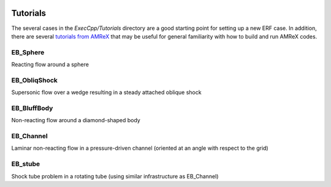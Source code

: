  .. role:: cpp(code)
    :language: c++
 
.. _Tutorials:


Tutorials
---------

The several cases in the *ExecCpp/Tutorials* directory are a good starting point for setting up a new ERF case. In addition, there are several `tutorials from AMReX <https://amrex-codes.github.io/amrex/docs_html/Basics.html#example-heatequation-ex1-c>`_ that may be useful for general familiarity with how to build and run AMReX codes.

EB_Sphere
~~~~~~~~~
Reacting flow around a sphere

EB_ObliqShock
~~~~~~~~~~~~~
Supersonic flow over a wedge resulting in a steady attached oblique shock

EB_BluffBody
~~~~~~~~~~~~
Non-reacting flow around a diamond-shaped body

EB_Channel
~~~~~~~~~~
Laminar non-reacting flow in a pressure-driven channel (oriented at an angle with respect to the grid)

EB_stube
~~~~~~~~~~
Shock tube problem in a rotating tube (using similar infrastructure as EB_Channel)
